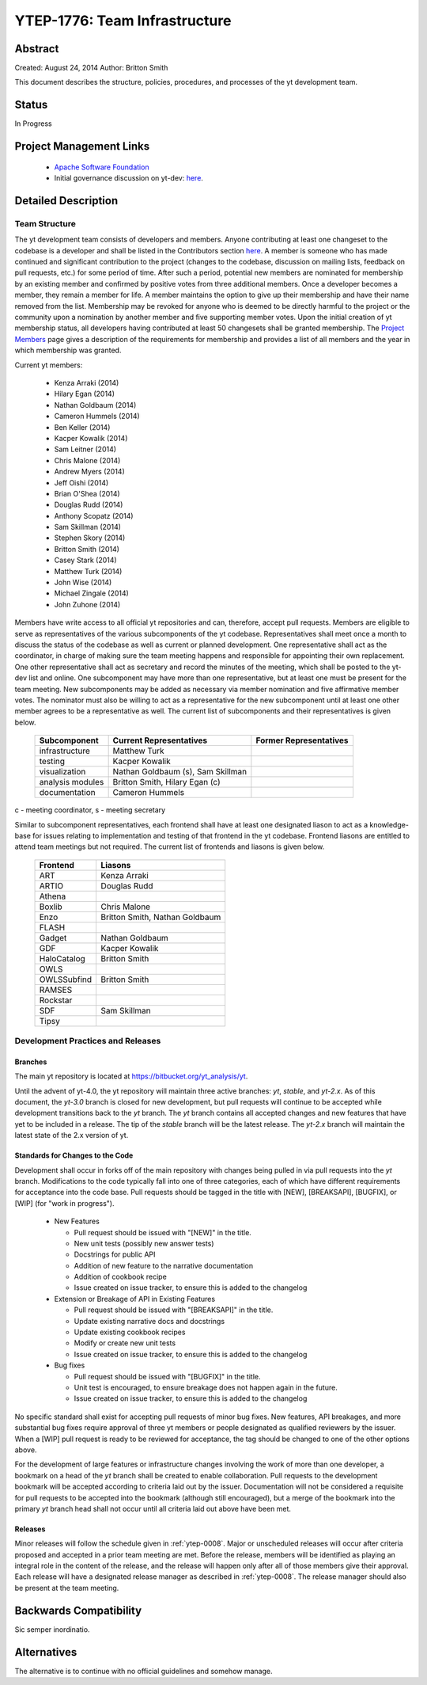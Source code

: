 .. _ytep-1776:

YTEP-1776: Team Infrastructure
==============================

Abstract
--------

Created: August 24, 2014
Author: Britton Smith

This document describes the structure, policies, procedures, and processes 
of the yt development team.

Status
------

In Progress

Project Management Links
------------------------

  * `Apache Software Foundation <http://incubator.apache.org/>`_
  * Initial governance discussion on yt-dev: `here <http://lists.spacepope.org/pipermail/yt-dev-spacepope.org/2014-August/013549.html>`_.

Detailed Description
--------------------

Team Structure
^^^^^^^^^^^^^^

The yt development team consists of developers and members.  Anyone 
contributing at least one changeset to the codebase is a developer and shall 
be listed in the Contributors section `here <http://yt-project.org/about.html>`_.  
A member is someone who 
has made continued and significant contribution to the project (changes to the 
codebase, discussion on mailing lists, feedback on pull requests, etc.) for 
some period of time.  After such a period, potential new members are nominated 
for membership by an existing member and confirmed by positive votes from three 
additional members.  Once a developer becomes a member, they remain a member 
for life.  A member maintains the option to give up their membership and have 
their name removed from the list.  Membership may be revoked for anyone who is 
deemed to be directly harmful to the project or the community upon a nomination 
by another member and five supporting member votes.
Upon the initial creation of yt membership status, all developers 
having contributed at least 50 changesets shall be granted membership.  The 
`Project Members <http://yt-project.org/members.html>`_ page gives a description of 
the requirements for membership and provides a list of all members and the year in 
which membership was granted.

Current yt members:

  * Kenza Arraki (2014)
  * Hilary Egan (2014)
  * Nathan Goldbaum (2014)
  * Cameron Hummels (2014)
  * Ben Keller (2014)
  * Kacper Kowalik (2014)
  * Sam Leitner (2014)
  * Chris Malone (2014)
  * Andrew Myers (2014)
  * Jeff Oishi (2014)
  * Brian O'Shea (2014)
  * Douglas Rudd (2014)
  * Anthony Scopatz (2014)
  * Sam Skillman (2014)
  * Stephen Skory (2014)
  * Britton Smith (2014)
  * Casey Stark (2014)
  * Matthew Turk (2014)
  * John Wise (2014)
  * Michael Zingale (2014)
  * John Zuhone (2014)

Members have write access to all official yt repositories and can, therefore, 
accept pull requests.  
Members are eligible to serve as representatives of the various subcomponents 
of the yt codebase.  Representatives shall meet once a month to discuss the 
status of the codebase as well as current or planned development.  One 
representative shall act as the coordinator, in charge of making sure the team 
meeting happens and responsible for appointing their own replacement.  One other 
representative shall act as secretary and record the minutes of the meeting, 
which shall be posted to the yt-dev list and online.  
One subcomponent may have more than one representative, but at least one must 
be present for the team meeting.  New subcomponents may be added as necessary 
via member nomination and five affirmative member votes.  The nominator must 
also be willing to act as a representative for the new subcomponent until at 
least one other member agrees to be a representative as well.  The current list 
of subcomponents and their representatives is given below.

    ================= ======================= ======================
    Subcomponent      Current Representatives Former Representatives
    ================= ======================= ======================
    infrastructure    Matthew Turk
    testing           Kacper Kowalik         
    visualization     Nathan Goldbaum (s),
                      Sam Skillman
    analysis modules  Britton Smith,
                      Hilary Egan (c)
    documentation     Cameron Hummels
    ================= ======================= ======================

c - meeting coordinator, s - meeting secretary

Similar to subcomponent representatives, each frontend shall have at least one 
designated liason to act as a knowledge-base for issues relating to implementation 
and testing of that frontend in the yt codebase.  Frontend liasons are entitled to 
attend team meetings but not required.  The current list of frontends and liasons 
is given below.

    ============== =================
    Frontend       Liasons
    ============== =================
    ART            Kenza Arraki
    ARTIO          Douglas Rudd
    Athena         
    Boxlib         Chris Malone
    Enzo           Britton Smith, Nathan Goldbaum
    FLASH
    Gadget         Nathan Goldbaum
    GDF            Kacper Kowalik
    HaloCatalog    Britton Smith
    OWLS           
    OWLSSubfind    Britton Smith
    RAMSES         
    Rockstar       
    SDF            Sam Skillman
    Tipsy          
    ============== =================

Development Practices and Releases
^^^^^^^^^^^^^^^^^^^^^^^^^^^^^^^^^^

Branches
++++++++

The main yt repository is located at https://bitbucket.org/yt_analysis/yt.

Until the advent of yt-4.0, the yt repository will maintain three active branches: 
*yt*, *stable*, and *yt-2.x*.  As of this document, the *yt-3.0* branch is closed 
for new development, but pull requests will continue to be accepted while 
development transitions back to the *yt* branch.  
The *yt* branch contains all accepted changes and new features that have yet to be 
included in a release.  The tip of the *stable* branch will be the latest release.  
The *yt-2.x* branch will maintain the latest state of the 2.x version of yt.

Standards for Changes to the Code
+++++++++++++++++++++++++++++++++

Development shall occur in forks off of the main repository with changes being 
pulled in via pull requests into the *yt* branch.   Modifications to the code 
typically fall into one of three categories, each of which have different 
requirements for acceptance into the code base.  Pull requests should be tagged 
in the title with [NEW], [BREAKSAPI], [BUGFIX], or [WIP] (for "work in progress").

  * New Features

    * Pull request should be issued with "[NEW]" in the title.
    * New unit tests (possibly new answer tests)
    * Docstrings for public API
    * Addition of new feature to the narrative documentation
    * Addition of cookbook recipe
    * Issue created on issue tracker, to ensure this is added to the changelog

  * Extension or Breakage of API in Existing Features

    * Pull request should be issued with "[BREAKSAPI]" in the title.
    * Update existing narrative docs and docstrings
    * Update existing cookbook recipes
    * Modify or create new unit tests
    * Issue created on issue tracker, to ensure this is added to the changelog

  * Bug fixes

    * Pull request should be issued with "[BUGFIX]" in the title.
    * Unit test is encouraged, to ensure breakage does not happen again in the
      future.
    * Issue created on issue tracker, to ensure this is added to the changelog

No specific standard shall exist for accepting pull requests of minor bug fixes.  
New features, API breakages, and more substantial bug fixes require approval of 
three yt members or people designated as qualified reviewers by the issuer.  When 
a [WIP] pull request is ready to be reviewed for acceptance, the tag should be 
changed to one of the other options above.

For the development of large features or infrastructure changes involving the work 
of more than one developer, a bookmark on a head of the *yt* branch shall be 
created to enable collaboration.  Pull requests to the development bookmark will be 
accepted according to criteria laid out by the issuer.  Documentation will not be 
considered a requisite for pull requests to be accepted into the bookmark (although 
still encouraged), but a merge of the bookmark into the primary *yt* branch head 
shall not occur until all criteria laid out above have been met.

.. _releases:

Releases
++++++++

Minor releases will follow the schedule given in :ref:`ytep-0008`.  Major or 
unscheduled releases will occur after criteria proposed and accepted in a prior 
team meeting are met.  Before the release, members will be identified as playing an 
integral role in the content of the release, and the release will happen only 
after all of those members give their approval.  Each release will have a 
designated release manager as described in :ref:`ytep-0008`.  The release manager 
should also be present at the team meeting.

Backwards Compatibility
-----------------------

Sic semper inordinatio.

Alternatives
------------

The alternative is to continue with no official guidelines and somehow manage.
